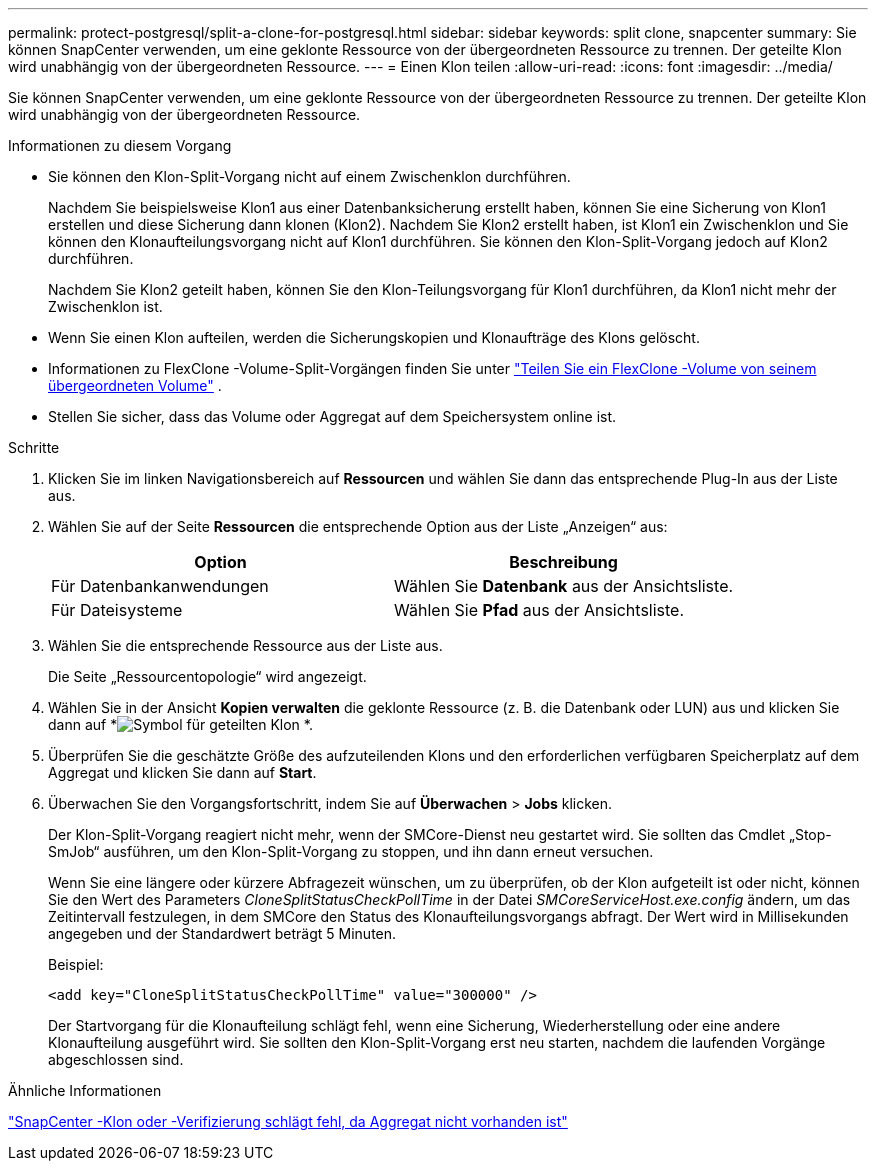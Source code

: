 ---
permalink: protect-postgresql/split-a-clone-for-postgresql.html 
sidebar: sidebar 
keywords: split clone, snapcenter 
summary: Sie können SnapCenter verwenden, um eine geklonte Ressource von der übergeordneten Ressource zu trennen.  Der geteilte Klon wird unabhängig von der übergeordneten Ressource. 
---
= Einen Klon teilen
:allow-uri-read: 
:icons: font
:imagesdir: ../media/


[role="lead"]
Sie können SnapCenter verwenden, um eine geklonte Ressource von der übergeordneten Ressource zu trennen.  Der geteilte Klon wird unabhängig von der übergeordneten Ressource.

.Informationen zu diesem Vorgang
* Sie können den Klon-Split-Vorgang nicht auf einem Zwischenklon durchführen.
+
Nachdem Sie beispielsweise Klon1 aus einer Datenbanksicherung erstellt haben, können Sie eine Sicherung von Klon1 erstellen und diese Sicherung dann klonen (Klon2).  Nachdem Sie Klon2 erstellt haben, ist Klon1 ein Zwischenklon und Sie können den Klonaufteilungsvorgang nicht auf Klon1 durchführen.  Sie können den Klon-Split-Vorgang jedoch auf Klon2 durchführen.

+
Nachdem Sie Klon2 geteilt haben, können Sie den Klon-Teilungsvorgang für Klon1 durchführen, da Klon1 nicht mehr der Zwischenklon ist.

* Wenn Sie einen Klon aufteilen, werden die Sicherungskopien und Klonaufträge des Klons gelöscht.
* Informationen zu FlexClone -Volume-Split-Vorgängen finden Sie unter https://docs.netapp.com/us-en/ontap/volumes/split-flexclone-from-parent-task.html["Teilen Sie ein FlexClone -Volume von seinem übergeordneten Volume"^] .
* Stellen Sie sicher, dass das Volume oder Aggregat auf dem Speichersystem online ist.


.Schritte
. Klicken Sie im linken Navigationsbereich auf *Ressourcen* und wählen Sie dann das entsprechende Plug-In aus der Liste aus.
. Wählen Sie auf der Seite *Ressourcen* die entsprechende Option aus der Liste „Anzeigen“ aus:
+
|===
| Option | Beschreibung 


 a| 
Für Datenbankanwendungen
 a| 
Wählen Sie *Datenbank* aus der Ansichtsliste.



 a| 
Für Dateisysteme
 a| 
Wählen Sie *Pfad* aus der Ansichtsliste.

|===
. Wählen Sie die entsprechende Ressource aus der Liste aus.
+
Die Seite „Ressourcentopologie“ wird angezeigt.

. Wählen Sie in der Ansicht *Kopien verwalten* die geklonte Ressource (z. B. die Datenbank oder LUN) aus und klicken Sie dann auf *image:../media/split_clone.gif["Symbol für geteilten Klon"] *.
. Überprüfen Sie die geschätzte Größe des aufzuteilenden Klons und den erforderlichen verfügbaren Speicherplatz auf dem Aggregat und klicken Sie dann auf *Start*.
. Überwachen Sie den Vorgangsfortschritt, indem Sie auf *Überwachen* > *Jobs* klicken.
+
Der Klon-Split-Vorgang reagiert nicht mehr, wenn der SMCore-Dienst neu gestartet wird.  Sie sollten das Cmdlet „Stop-SmJob“ ausführen, um den Klon-Split-Vorgang zu stoppen, und ihn dann erneut versuchen.

+
Wenn Sie eine längere oder kürzere Abfragezeit wünschen, um zu überprüfen, ob der Klon aufgeteilt ist oder nicht, können Sie den Wert des Parameters _CloneSplitStatusCheckPollTime_ in der Datei _SMCoreServiceHost.exe.config_ ändern, um das Zeitintervall festzulegen, in dem SMCore den Status des Klonaufteilungsvorgangs abfragt.  Der Wert wird in Millisekunden angegeben und der Standardwert beträgt 5 Minuten.

+
Beispiel:

+
[listing]
----
<add key="CloneSplitStatusCheckPollTime" value="300000" />
----
+
Der Startvorgang für die Klonaufteilung schlägt fehl, wenn eine Sicherung, Wiederherstellung oder eine andere Klonaufteilung ausgeführt wird.  Sie sollten den Klon-Split-Vorgang erst neu starten, nachdem die laufenden Vorgänge abgeschlossen sind.



.Ähnliche Informationen
https://kb.netapp.com/Advice_and_Troubleshooting/Data_Protection_and_Security/SnapCenter/SnapCenter_clone_or_verfication_fails_with_aggregate_does_not_exist["SnapCenter -Klon oder -Verifizierung schlägt fehl, da Aggregat nicht vorhanden ist"]
